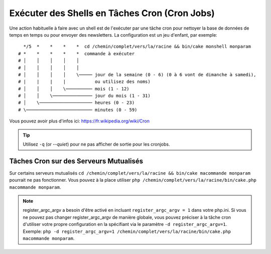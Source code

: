 Exécuter des Shells en Tâches Cron (Cron Jobs)
##############################################

Une action habituelle à faire avec un shell est de l'exécuter par une tâche
cron pour nettoyer la base de données de temps en temps ou pour envoyer des
newsletters. La configuration est un jeu d'enfant, par exemple::

      */5  *    *    *    *  cd /chemin/complet/vers/la/racine && bin/cake monshell monparam
    # *    *    *    *    *  commande à exécuter
    # │    │    │    │    │
    # │    │    │    │    │
    # │    │    │    │    \───── jour de la semaine (0 - 6) (0 à 6 vont de dimanche à samedi),
    # |    |    |    |           ou utilisez des noms)
    # │    │    │    \────────── mois (1 - 12)
    # │    │    \─────────────── jour du mois (1 - 31)
    # │    \──────────────────── heures (0 - 23)
    # \───────────────────────── minutes (0 - 59)

Vous pouvez avoir plus d'infos ici: https://fr.wikipedia.org/wiki/Cron

.. tip::

    Utilisez ``-q`` (or `--quiet`) pour ne pas afficher de sortie pour les
    cronjobs.

Tâches Cron sur des Serveurs Mutualisés
---------------------------------------

Sur certains serveurs mutualisés
``cd /chemin/complet/vers/la/racine && bin/cake macommande monparam``
pourrait ne pas fonctionner. Vous pouvez à la place utiliser
``php /chemin/complet/vers/la/racine/bin/cake.php macommande monparam``.

.. note::

    register_argc_argv a besoin d'être activé en incluant
    ``register_argc_argv = 1`` dans votre php.ini. Si vous ne pouvez pas
    changer register_argc_argv de manière globale, vous pouvez préciser à la
    tâche cron d'utiliser votre propre configuration en la spécifiant via le
    paramètre ``-d register_argc_argv=1``. Exemple:
    ``php -d register_argc_argv=1 /chemin/complet/vers/la/racine/bin/cake.php macommande monparam``.

.. meta::
    :title lang=fr: Lancer des Shells en tant que cronjobs
    :keywords lang=fr: tâche cron,cronjob,crontab
